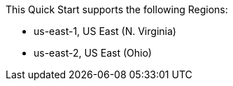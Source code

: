 This Quick Start supports the following Regions:

* us-east-1, US East (N. Virginia)
* us-east-2, US East (Ohio)

// Full list: https://docs.aws.amazon.com/general/latest/gr/rande.html